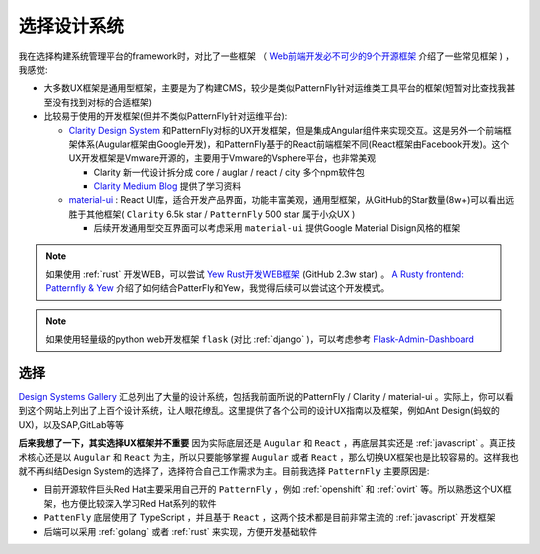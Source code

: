 .. _choice_design_system:

=================
选择设计系统
=================


我在选择构建系统管理平台的framework时，对比了一些框架 （ `Web前端开发必不可少的9个开源框架 <https://www.51cto.com/article/616812.html>`_ 介绍了一些常见框架 ) ，我感觉:

- 大多数UX框架是通用型框架，主要是为了构建CMS，较少是类似PatternFly针对运维类工具平台的框架(短暂对比查找我甚至没有找到对标的合适框架)
- 比较易于使用的开发框架(但并不类似PatternFly针对运维平台):

  - `Clarity Design System <https://clarity.design>`_ 和PatternFly对标的UX开发框架，但是集成Angular组件来实现交互。这是另外一个前端框架体系(Augular框架由Google开发)，和PatternFly基于的React前端框架不同(React框架由Facebook开发)。这个UX开发框架是Vmware开源的，主要用于Vmware的Vsphere平台，也非常美观

    - Clarity 新一代设计拆分成 core / auglar / react / city 多个npm软件包
    - `Clarity Medium Blog <https://medium.com/claritydesignsystem>`_ 提供了学习资料

  - `material-ui <https://github.com/mui/material-ui>`_ : React UI库，适合开发产品界面，功能丰富美观，通用型框架，从GitHub的Star数量(8w+)可以看出远胜于其他框架( ``Clarity`` 6.5k star / ``PatternFly`` 500 star 属于小众UX )

    - 后续开发通用型交互界面可以考虑采用 ``material-ui`` 提供Google Material Disign风格的框架

.. note::

   如果使用 :ref:`rust` 开发WEB，可以尝试 `Yew Rust开发WEB框架 <https://yew.rs>`_ (GitHub 2.3w star) 。 `A Rusty frontend: Patternfly & Yew <https://dentrassi.de/2021/01/08/rusty-frontend-patternfly-yew/>`_ 介绍了如何结合PatterFly和Yew，我觉得后续可以尝试这个开发模式。

.. note::

   如果使用轻量级的python web开发框架 ``flask`` (对比 :ref:`django` )，可以考虑参考 `Flask-Admin-Dashboard <https://github.com/jonalxh/Flask-Admin-Dashboard>`_

选择
=========

`Design Systems Gallery <https://designsystemsrepo.com/design-systems-recent/>`_ 汇总列出了大量的设计系统，包括我前面所说的PatternFly / Clarity / material-ui 。实际上，你可以看到这个网站上列出了上百个设计系统，让人眼花缭乱。这里提供了各个公司的设计UX指南以及框架，例如Ant Design(蚂蚁的UX)，以及SAP,GitLab等等

**后来我想了一下，其实选择UX框架并不重要** 因为实际底层还是 ``Augular`` 和 ``React`` ，再底层其实还是 :ref:`javascript` 。真正技术核心还是以 ``Augular`` 和 ``React`` 为主，所以只要能够掌握 ``Augular`` 或者 ``React`` ，那么切换UX框架也是比较容易的。这样我也就不再纠结Design System的选择了，选择符合自己工作需求为主。目前我选择 ``PatternFly`` 主要原因是:

- 目前开源软件巨头Red Hat主要采用自己开的 ``PatternFly`` ，例如 :ref:`openshift` 和 :ref:`ovirt` 等。所以熟悉这个UX框架，也方便比较深入学习Red Hat系列的软件
- ``PattenFly`` 底层使用了 TypeScript ，并且基于 ``React`` ，这两个技术都是目前非常主流的 :ref:`javascript` 开发框架
- 后端可以采用 :ref:`golang` 或者 :ref:`rust` 来实现，方便开发基础软件
